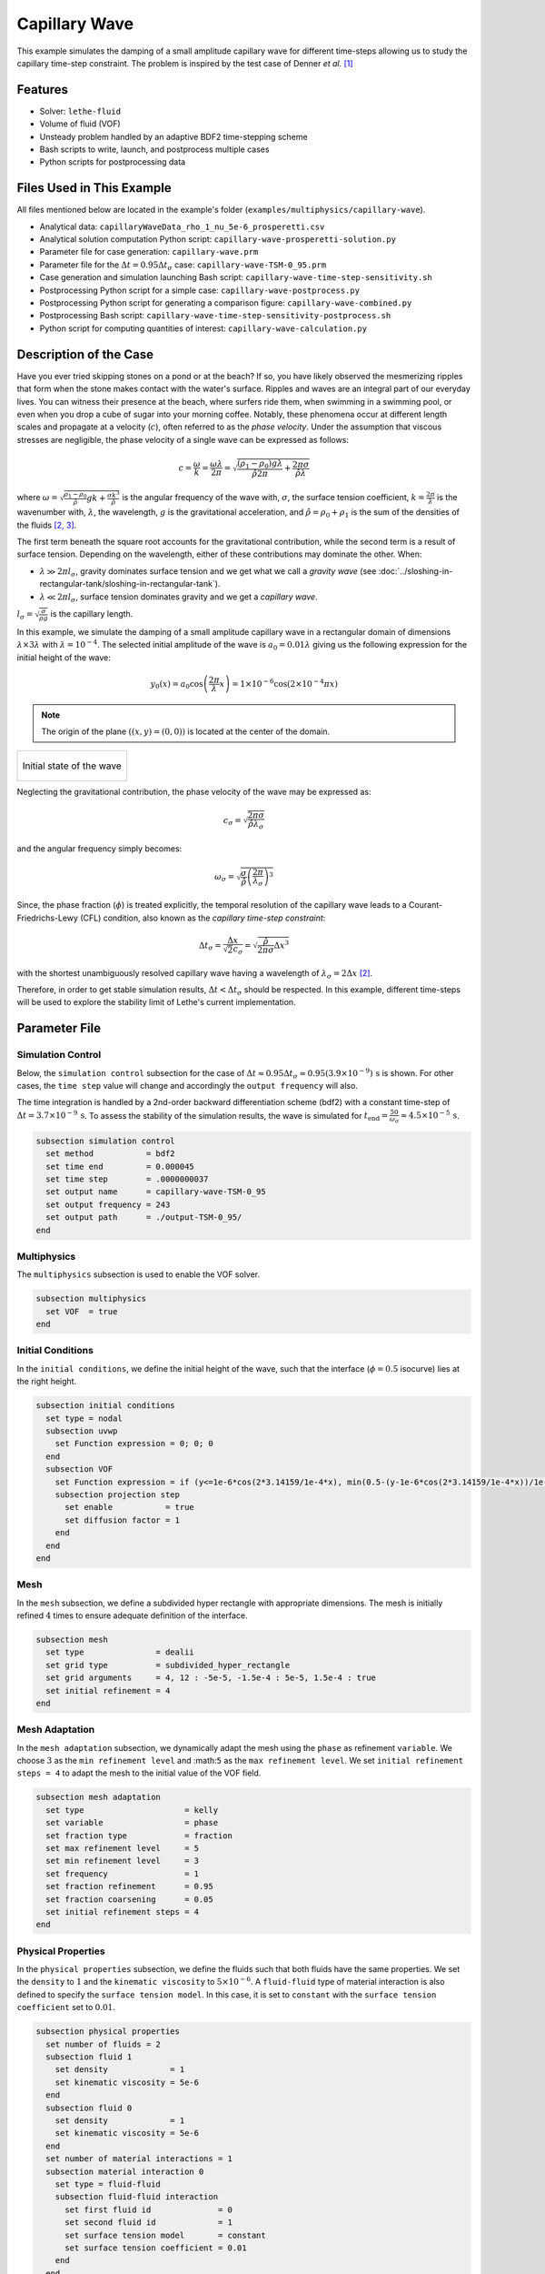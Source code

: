 ================================
Capillary Wave
================================

This example simulates the damping of a small amplitude capillary wave for different time-steps allowing us to study the capillary time-step constraint. The problem is inspired by the test case of Denner *et al.* `[1] <https://doi.org/10.1016/j.jcp.2022.111128>`_


--------
Features
--------

- Solver: ``lethe-fluid`` 
- Volume of fluid (VOF)
- Unsteady problem handled by an adaptive BDF2 time-stepping scheme
- Bash scripts to write, launch, and postprocess multiple cases
- Python scripts for postprocessing data


---------------------------
Files Used in This Example
---------------------------
All files mentioned below are located in the example's folder (``examples/multiphysics/capillary-wave``).

- Analytical data: ``capillaryWaveData_rho_1_nu_5e-6_prosperetti.csv``
- Analytical solution computation Python script: ``capillary-wave-prosperetti-solution.py``
- Parameter file for case generation: ``capillary-wave.prm``
- Parameter file for the :math:`\Delta t = 0.95\Delta t_\sigma` case: ``capillary-wave-TSM-0_95.prm``
- Case generation and simulation launching Bash script: ``capillary-wave-time-step-sensitivity.sh``
- Postprocessing Python script for a simple case: ``capillary-wave-postprocess.py``
- Postprocessing Python script for generating a comparison figure: ``capillary-wave-combined.py``
- Postprocessing Bash script: ``capillary-wave-time-step-sensitivity-postprocess.sh``
- Python script for computing quantities of interest: ``capillary-wave-calculation.py``


-----------------------
Description of the Case
-----------------------

Have you ever tried skipping stones on a pond or at the beach? If so, you have likely observed the mesmerizing ripples that form when the stone makes contact with the water's surface. Ripples and waves are an integral part of our everyday lives. You can witness their presence at the beach, where surfers ride them, when swimming in a swimming pool, or even when you drop a cube of sugar into your morning coffee. Notably, these phenomena occur at different length scales and propagate at a velocity (:math:`c`), often referred to as the *phase velocity*. Under the assumption that viscous stresses are negligible, the phase velocity of a single wave can be expressed as follows:

.. math::
  c = \frac{\omega}{k}=\frac{\omega\lambda}{2\pi}=\sqrt{\frac{(\rho_1-\rho_0)g\lambda}{\hat{\rho}2\pi} + \frac{2\pi\sigma}{\hat{\rho}\lambda}}

where :math:`\omega=\sqrt{\frac{\rho_1-\rho_0}{\hat{\rho}}gk+\frac{\sigma k^3}{\hat{\rho}}}` is the angular frequency of the wave with, :math:`\sigma`, the surface tension coefficient, :math:`k=\frac{2\pi}{\lambda}` is the wavenumber with, :math:`\lambda`, the wavelength, :math:`g` is the gravitational acceleration, and :math:`\hat{\rho} = \rho_0 + \rho_1` is the sum of the densities of the fluids `[2, <https://doi.org/10.1016/j.jcp.2015.01.021>`_ `3] <https://doi.org/10.1063/1.863522>`_.

The first term beneath the square root accounts for the gravitational contribution, while the second term is a result of surface tension. Depending on the wavelength, either of these contributions may dominate the other. When:

- :math:`\lambda \gg 2\pi l_\sigma`, gravity dominates surface tension and we get what we call a *gravity wave* (see :doc:`../sloshing-in-rectangular-tank/sloshing-in-rectangular-tank`).
- :math:`\lambda \ll 2\pi l_\sigma`, surface tension dominates gravity and we get a *capillary wave*.

:math:`l_\sigma=\sqrt{\frac{\sigma}{\rho g}}` is the capillary length.

In this example, we simulate the damping of a small amplitude capillary wave in a rectangular domain of dimensions :math:`\lambda \times 3\lambda` with :math:`\lambda=10^{-4}`. The selected initial amplitude of the wave is :math:`a_0=0.01\lambda` giving us the following expression for the initial height of the wave:

.. math::
  y_0(x) = a_0 \cos\left( \frac{2\pi}{\lambda} x \right) = 1 \times 10^{-6} \cos\left(2\times 10^{-4}\pi x \right)

.. note::
  The origin of the plane :math:`\left( (x,y)=(0,0) \right)` is located at the center of the domain.

+-------------------------------------------------------------------------------------------------------------------+
|  .. figure:: images/initial-state.svg                                                                             |
|     :align: center                                                                                                |
|     :width: 600                                                                                                   |
|     :name: Initial amplitude of the capillary wave                                                                |
|                                                                                                                   |
|     Initial state of the wave                                                                                     |
|                                                                                                                   |
+-------------------------------------------------------------------------------------------------------------------+

Neglecting the gravitational contribution, the phase velocity of the wave may be expressed as:

.. math::
  c_\sigma = \sqrt{\frac{2\pi\sigma}{\hat{\rho}\lambda_\sigma}}

and the angular frequency simply becomes:

.. math::
 \omega_\sigma = \sqrt{\frac{\sigma}{\hat{\rho}} \left(\frac{2\pi}{\lambda_\sigma}\right)^3}

Since, the phase fraction (:math:`\phi`) is treated explicitly, the temporal resolution of the capillary wave leads to a Courant-Friedrichs-Lewy (CFL) condition, also known as the *capillary time-step constraint*:

.. math::
  \Delta t_\sigma = \frac{\Delta x}{\sqrt{2} c_\sigma} = \sqrt{\frac{\hat{\rho}}{2\pi\sigma}{{\Delta x}^3}}

with the shortest unambiguously resolved capillary wave having a wavelength of :math:`\lambda_\sigma = 2 \Delta x` `[2] <https://doi.org/10.1016/j.jcp.2015.01.021>`_.

Therefore, in order to get stable simulation results, :math:`\Delta t < \Delta t_\sigma` should be respected. In this example, different time-steps will be used to explore the stability limit of Lethe's current implementation.


--------------
Parameter File
--------------

Simulation Control
~~~~~~~~~~~~~~~~~~
Below, the ``simulation control`` subsection for the case of :math:`\Delta t \approx 0.95\Delta t_\sigma \approx 0.95(3.9 \times 10^{-9})\, \text{s}` is shown. For other cases, the ``time step`` value will change and accordingly the ``output frequency`` will also.

The time integration is handled by a 2nd-order backward differentiation scheme (bdf2) with a constant time-step of :math:`\Delta t=3.7 \times 10^{-9} \, \text{s}`. To assess the stability of the simulation results, the wave is simulated for :math:`t_{\text{end}} = \frac{50}{\omega_\sigma} \approx 4.5 \times 10^{-5} \, \text{s}`.

.. code-block:: text

    subsection simulation control
      set method           = bdf2
      set time end         = 0.000045
      set time step        = .0000000037
      set output name      = capillary-wave-TSM-0_95
      set output frequency = 243
      set output path      = ./output-TSM-0_95/
    end

Multiphysics
~~~~~~~~~~~~

The ``multiphysics`` subsection is used to enable the VOF solver.

.. code-block:: text

    subsection multiphysics
      set VOF  = true
    end 

Initial Conditions
~~~~~~~~~~~~~~~~~~

In the ``initial conditions``, we define the initial height of the wave, such that the interface (:math:`\phi = 0.5` isocurve) lies at the right height.

.. code-block:: text

    subsection initial conditions
      set type = nodal
      subsection uvwp
        set Function expression = 0; 0; 0
      end
      subsection VOF
        set Function expression = if (y<=1e-6*cos(2*3.14159/1e-4*x), min(0.5-(y-1e-6*cos(2*3.14159/1e-4*x))/1e-6,1), max(0.5-(y-1e-6*cos(2*3.14159/1e-4*x))/1e-6,0))
        subsection projection step
          set enable           = true
          set diffusion factor = 1
        end
      end
    end

Mesh
~~~~

In the ``mesh`` subsection, we define a subdivided hyper rectangle with appropriate dimensions. The mesh is initially refined :math:`4` times to ensure adequate definition of the interface.

.. code-block:: text

    subsection mesh
      set type               = dealii
      set grid type          = subdivided_hyper_rectangle
      set grid arguments     = 4, 12 : -5e-5, -1.5e-4 : 5e-5, 1.5e-4 : true
      set initial refinement = 4
    end

Mesh Adaptation
~~~~~~~~~~~~~~~~

In the ``mesh adaptation`` subsection, we dynamically adapt the mesh using the ``phase`` as refinement ``variable``. We choose :math:`3` as the ``min refinement level`` and :math:``5`` as the ``max refinement level``. We set ``initial refinement steps = 4`` to adapt the mesh to the initial value of the VOF field.

.. code-block:: text

    subsection mesh adaptation
      set type                     = kelly
      set variable                 = phase
      set fraction type            = fraction
      set max refinement level     = 5
      set min refinement level     = 3
      set frequency                = 1
      set fraction refinement      = 0.95
      set fraction coarsening      = 0.05
      set initial refinement steps = 4
    end

Physical Properties
~~~~~~~~~~~~~~~~~~~~

In the ``physical properties`` subsection, we define the fluids such that both fluids have the same properties. We set the ``density`` to :math:`1` and the ``kinematic viscosity`` to :math:`5 \times 10^{-6}`. A ``fluid-fluid`` type of material interaction is also defined to specify the ``surface tension model``. In this case, it is set to ``constant`` with the ``surface tension coefficient`` set to :math:`0.01`.

.. code-block:: text

    subsection physical properties
      set number of fluids = 2
      subsection fluid 1
        set density             = 1
        set kinematic viscosity = 5e-6
      end
      subsection fluid 0
        set density             = 1
        set kinematic viscosity = 5e-6
      end
      set number of material interactions = 1
      subsection material interaction 0
        set type = fluid-fluid
        subsection fluid-fluid interaction
          set first fluid id              = 0
          set second fluid id             = 1
          set surface tension model       = constant
          set surface tension coefficient = 0.01
        end
      end
    end


-----------------------
Running the Simulation
-----------------------

We can call ``lethe-fluid`` for each time step value. For :math:`\Delta t \approx 0.95\Delta t_\sigma`, this can be done by invoking the following command:

.. code-block:: text
  :class: copy-button

  mpirun -np 4 lethe-fluid capillary-wave-TSM-0_95.prm

to run the simulation using four CPU cores. Feel free to use more CPU cores.

.. warning:: 
    Make sure to compile Lethe in `Release` mode and run in parallel using mpirun.
    This simulation takes :math:`\sim \, 35` minutes for :math:`\Delta t\approx 0.95\Delta t_\sigma` and decreases to :math:`\sim \, 3` minutes for :math:`\Delta t\approx 20\Delta t_\sigma` on :math:`4` processes.

.. tip::
  In order to calculate the capillary time-step constraint and the simulation end time, a small Python script is provided, you may run it using:

  .. code-block:: text
    :class: copy-button

    python3 capillary-wave-calculation.py calculations.output

  with ``calculations.output`` being the file where the results will be saved. If you omit this argument, results will simply be displayed in the terminal window.

  .. attention::
    The number of refinements (``n_refinement``) that you enter on line :math:`67` of the script should correspond to the finest level of refinement of the mesh. In other words, it should correspond to the ``max refinement level`` of the ``mesh adaptation`` subsection of the parameter file.

    .. code-block::

        n_refinement = 5 # Make sure that this value corresponds to the finest refinement level of your simulation

.. tip::
  If you want to **generate and launch multiple cases** consecutively, a Bash script (``capillary-wave-time-step-sensitivity.sh``) is provided. Make sure that the file has executable permissions before calling it with:

  .. code-block:: text
    :class: copy-button

    ./capillary-wave-time-step-sensitivity.sh "{0.95,15,20}"

  where ``"{0.95,15,20}"`` is the sequence of time-step multipliers (:math:`\mathrm{TSM}`) of the different cases.

  .. attention::
    This script runs the ``capillary-wave-calculation.py`` script before generating the different cases.
    Make sure that the information entered in the Python script corresponds to the ones you wish to simulate.


-------
Results
-------

We compare the relative amplitude :math:`\left(\frac{a}{a_0} \right)` of the wave at :math:`x=0` with the analytical solution (equation 22) proposed by Prosperetti `[3] <https://doi.org/10.1063/1.863522>`_.

The analytical solution csv file can be generated using:

.. code-block:: text
  :class: copy-button

  python3 capillary-wave-prosperetti-solution.py ./capillaryWaveData_rho_1_nu_5e-6_prosperetti.csv

with ``./capillaryWaveData_rho_1_nu_5e-6_prosperetti.csv`` being the path to the exported csv file (*don't forget to specify the file's extension* ``.csv``).

.. note::
  If you don’t have the ``mpmath`` module installed, you may install it using ``pip`` with the following command line:

  .. code-block:: text
    :class: copy-button

    pip install mpmath

.. attention::
  Depending on the case you wish to study, you may need to increase the ``degree`` of the inverse Laplace approximation using the Talbot method on line :math:`103`:

  .. code-block::

          a.append(mpm.invlaptalbot(A,t, degree=100)) # Depending on the solution, you might need to increase the degree

Results for :math:`\Delta t = 0.95\Delta t_\sigma`
~~~~~~~~~~~~~~~~~~~~~~~~~~~~~~~~~~~~~~~~~~~~~~~~~~~

After generating the analytical solution file, the results can be postprocessed using:

.. code-block:: text
  :class: copy-button

  python3 capillary-wave-postprocess.py . capillary-wave-TSM-0_95.prm ./capillaryWaveData_rho_1_nu_5e-6_prosperetti.csv

with ``./capillaryWaveData_rho_1_nu_5e-6_prosperetti.csv`` being the path to the analytical solution csv file.

.. important::
    You need to ensure that the ``lethe_pyvista_tools`` is working on your machine. Click `here <../../../tools/postprocessing/postprocessing.html>`_ for details.

+-------------------------------------------------------------------------------------------------------------------+
|  .. figure:: images/figure-TSM-0_95.png                                                                           |
|     :align: center                                                                                                |
|     :width: 800                                                                                                   |
|     :name: Wave amplitude evolution                                                                               |
|                                                                                                                   |
|     Wave relative amplitude evolution for :math:`\Delta t = 0.95\Delta t_\sigma`                                  |
|                                                                                                                   |
+-------------------------------------------------------------------------------------------------------------------+


Results for :math:`\Delta t = \mathrm{TSM} \times \Delta t_\sigma` with :math:`\mathrm{TSM} \in \{0.95,15,20\}`
~~~~~~~~~~~~~~~~~~~~~~~~~~~~~~~~~~~~~~~~~~~~~~~~~~~~~~~~~~~~~~~~~~~~~~~~~~~~~~~~~~~~~~~~~~~~~~~~~~~~~~~~~~~~~~~~~~

A comparison figure for multiple time-steps can be generated using the ``capillary-wave-combined.py`` Python script:

.. code-block:: text
  :class: copy-button

  python3 capillary-wave-combined.py ./capillaryWaveData_rho_1_nu_5e-6_prosperetti.csv 0.95 15 20

with ``./capillaryWaveData_rho_1_nu_5e-6_prosperetti.csv`` being the path to the analytical solution csv file and the following arguments are the :math:`\mathrm{TSM}` you wish to add to your figure.

.. warning::
  Before running ``capillary-wave-combined.py``, data from individual cases must be extracted using ``capillary-wave-postprocess.py`` as shown in the subsection above.

.. tip::
  If you want to **prostprocess multiple cases consecutively and generate the comparison figure** in one entry, a Bash script (``capillary-wave-time-step-sensitivity-postprocess.sh``) is provided. Make sure that the file has executable permissions before calling it using:

  .. code-block:: text
      :class: copy-button

      ./capillary-wave-time-step-sensitivity-postprocess.sh ./capillaryWaveData_rho_1_nu_5e-6_prosperetti.csv "{0.95,15,20}" -sa

  with ``./capillaryWaveData_rho_1_nu_5e-6_prosperetti.csv`` being the path to the analytical solution csv file and ``"{0.95,15,20}"`` the sequence of :math:`\mathrm{TSM}` of the different cases to postprocess. The last argument, ``-sa``, stands for *solve analytical*, if this argument is added to the command, it will solve the analytical solution before postprocessing the results.

The following figure presents a comparison between the analytical results and the simulation results for :math:`\Delta t = \mathrm{TSM} \times \Delta t_\sigma` with :math:`\mathrm{TSM} \in \{0.95,15,20\}`.

+------------------------------------------------------------------------------------------------------------------------------+
|  .. figure:: images/TSM_comparison_figure.png                                                                                |
|     :align: center                                                                                                           |
|     :width: 800                                                                                                              |
|     :name: Comparison of wave amplitude evolutions for different time-steps for :math:`\mathrm{Oh=0.057}`                    |
|                                                                                                                              |
|     Comparison of wave relative amplitude evolutions for different time-steps for :math:`\mathrm{Oh=0.057}` at the interface |
|                                                                                                                              |
+------------------------------------------------------------------------------------------------------------------------------+

A pretty good agreement is obtained for the :math:`2` first simulations, demonstrating the accuracy and robustness of the VOF solver. The unexpected stability of the solution at :math:`\Delta t \approx 15\Delta t_\sigma` is most probably the consequence of the implicit PSPG and SUPG stabilizations in the Navier-Stokes equations acting as artificial viscosity terms. These artificial viscosities locally increase the Ohnesorge number :math:`\left( \mathrm{Oh} = \frac{\mu_0+\mu_1}{\sqrt{2\hat{\rho}\sigma\Delta x}} \sim \frac{\text{viscous forces}}{\sqrt{\text{inertia} \times \text{surface tension}}}\right)` near the interface which can be correlated to the stability of the simulation. As :math:`\mathrm{Oh}` increases, it was found that the simulation results remain stable at higher multiples of the capillary time-step constraint `[1, <https://doi.org/10.1016/j.jcp.2022.111128>`_ `2] <https://doi.org/10.1016/j.jcp.2015.01.021>`_.

By increasing the mesh resolution by an additional refinement, the :math:`\mathrm{Oh}` at the interface increases, therefore viscous effects increase and we get a more stable solution as seen below. However, we also see a slight negative phase shift.

+-----------------------------------------------------------------------------------------------------------------------------+
|  .. figure:: images/TSM_comparison_figure_ref-6.png                                                                         |
|     :align: center                                                                                                          |
|     :width: 800                                                                                                             |
|     :name: Comparison of wave amplitude evolutions for different time-steps for :math:`\mathrm{Oh=0.08}`                    |
|                                                                                                                             |
|     Comparison of wave relative amplitude evolutions for different time-steps for :math:`\mathrm{Oh=0.08}` at the interface |
|                                                                                                                             |
+-----------------------------------------------------------------------------------------------------------------------------+


----------------
Acknowledgment
----------------

We would like to thank Prof. Fabian Denner for sharing his time and knowledge throughout the process of developing this example.


----------
References
----------

`[1] <https://doi.org/10.1016/j.jcp.2022.111128>`_ F. Denner, F. Evrard, et B. van Wachem, « Breaching the capillary time-step constraint using a coupled VOF method with implicit surface tension », *J. Comput. Phys.*, vol. 459, p. 111128, juin 2022, doi: 10.1016/j.jcp.2022.111128.

`[2] <https://doi.org/10.1016/j.jcp.2015.01.021>`_ F. Denner and B. G. M. van Wachem, “Numerical time-step restrictions as a result of capillary waves,” J. Comput. Phys., vol. 285, pp. 24–40, Mar. 2015, doi: 10.1016/j.jcp.2015.01.021.

`[3] <https://doi.org/10.1063/1.863522>`_ A. Prosperetti, “Motion of two superposed viscous fluids,” *Phys. Fluids*, vol. 24, no. 7, pp. 1217–1223, Jul. 1981, doi: 10.1063/1.863522.
